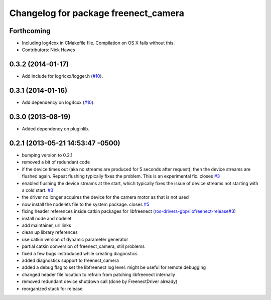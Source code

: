 ^^^^^^^^^^^^^^^^^^^^^^^^^^^^^^^^^^^^^
Changelog for package freenect_camera
^^^^^^^^^^^^^^^^^^^^^^^^^^^^^^^^^^^^^

Forthcoming
-----------
* Including log4cxx in CMakefile file. Compilation on OS X fails without this.
* Contributors: Nick Hawes

0.3.2 (2014-01-17)
------------------
* Add include for log4cxx/logger.h (`#10`_).

0.3.1 (2014-01-16)
------------------
* Add dependency on log4cxx (`#10`_).

0.3.0 (2013-08-19)
------------------
* Added dependency on pluginlib.

0.2.1 (2013-05-21 14:53:47 -0500)
---------------------------------
* bumping version to 0.2.1
* removed a bit of redundant code
* if the device times out (aka no streams are produced for 5 seconds after request), then the device streams are flushed again. Repeat flushing typically fixes the problem. This is an experimental fix. closes `#3 <https://github.com/ros-drivers/freenect_stack/issues/3>`_
* enabled flushing the device streams at the start, which typically fixes the issue of device streams not starting with a cold start. `#3 <https://github.com/ros-drivers/freenect_stack/issues/3>`_
* the driver no longer acquires the device for the camera motor as that is not used
* now install the nodelets file to the system package. closes `#5 <https://github.com/ros-drivers/freenect_stack/issues/5>`_
* fixing header references inside catkin packages for libfreenect (`ros-drivers-gbp/libfreenect-release#3 <https://github.com/ros-drivers-gbp/libfreenect-release/issues/3>`_)
* install node and nodelet
* add maintainer, url links
* clean up library references
* use catkin version of dynamic parameter generator
* partial catkin conversion of freenect_camera, still problems
* fixed a few bugs instroduced while creating diagnostics
* added diagnostics support to freenect_camera
* added a debug flag to set the libfreenect log level. might be useful for remote debugging
* changed header file location to refrain from patching libfreenect internally
* removed redundant device shutdown call (done by FreenectDriver already)
* reorganized stack for release

.. _`#10`: https://github.com/ros-drivers/freenect_stack/issues/10
